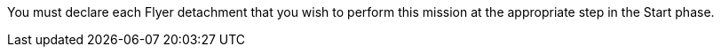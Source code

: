 You must declare each Flyer detachment that you wish to perform this mission at the appropriate step in the Start phase.